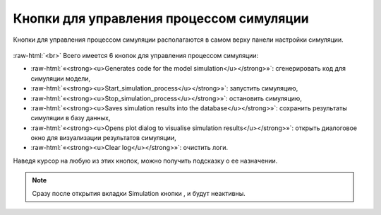 .. _PhysiCell_simulation_Buttons:

Кнопки для управления процессом симуляции
=========================================

.. role:: raw-html(raw)
   :format: html

.. |icon_generates_code_for_the_model_simulation_button| image:: /images/icons/Physicell/Generates_code_for_the_model_simulation_button.png
.. |icon_start_simulation_process| image:: /images/icons/Physicell/start_simulation_process.png
.. |icon_stop_simulation_process| image:: /images/icons/Physicell/stop_simulation_process.png
.. |icon_save_simulation_result| image:: /images/icons/Physicell/saves_simulation_result.png
.. |icon_open_plot_dialog| image:: /images/icons/Physicell/open_plot_dialog.png
.. |icon_clear_log| image:: /images/icons/Physicell/clear_log.png

Кнопки для управления процессом симуляции располагаются в самом верху панели настройки симуляции.

.. figure:: /images/Physicell/Physicell_simulation/Simulation_buttons.png
   :width: 40%
   :alt: Simulation_buttons
   :align: center

:raw-html:`<br>`
Всего имеется 6 кнопок для управления процессом симуляции:

- |icon_generates_code_for_the_model_simulation_button| :raw-html:`«<strong><u>Generates code for the model simulation</u></strong>»`: сгенерировать код для симуляции модели,
- |icon_start_simulation_process| :raw-html:`«<strong><u>Start_simulation_process</u></strong>»`: запустить симуляцию,
- |icon_stop_simulation_process| :raw-html:`«<strong><u>Stop_simulation_process</u></strong>»`: остановить симуляцию,
- |icon_save_simulation_result| :raw-html:`«<strong><u>Saves simulation results into the database</u></strong>»`: сохранить результаты симуляции в базу данных,
- |icon_open_plot_dialog| :raw-html:`«<strong><u>Opens plot dialog to visualise simulation results</u></strong>»`: открыть диалоговое окно для визуализации результатов симуляции,
- |icon_clear_log| :raw-html:`«<strong><u>Clear log</u></strong>»`: очистить логи.

Наведя курсор на любую из этих кнопок, можно получить подсказку о ее назначении.

.. note::
   Сразу после открытия вкладки Simulation кнопки |icon_stop_simulation_process|, |icon_save_simulation_result| и |icon_open_plot_dialog| будут неактивны.
